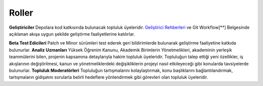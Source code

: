 Roller
******
**Geliştiriciler**
Depolara kod katkısında bulunacak topluluk üyeleridir. `Geliştirici Rehberleri <https://github.com/zetaops/ulakbus/tree/master/docs/development>`_ ve Git Workflow[**]  Belgesinde açıklanan akışa uygun şekilde geliştirme faaliyetlerine katılırlar.

**Beta Test Edicileri**
Patch ve Minor sürümleri test ederek geri bildirimlerde bulunarak geliştirme faaliyetine katkıda bulunurlar.
**Analiz Uzmanları**
Yüksek Öğrenim Kanunu, Akademik Birimlerin Yönetmelikleri, akademinin yerleşik teammülerini bilen, projenin kapsamına detaylarıyla hakim topluluk üyeleridir. Topluluğun talep ettiği yeni özellikler, iş akışlarının değiştirilmesi, kanun ve yönetmeliklerdeki değişikliklerin projeyi nasıl etkileyeceği gibi konularda tavsiyelerde bulunurlar.
**Topluluk Moderatörleri**
Topluluğun tartışmalarını kolaylaştırmak, konu başlıklarını bağlantılandırmak, tartışmaların gidişatını sorularla belirli hedeflere yönlendirmek gibi görevleri olan topluluk üyeleridir.
